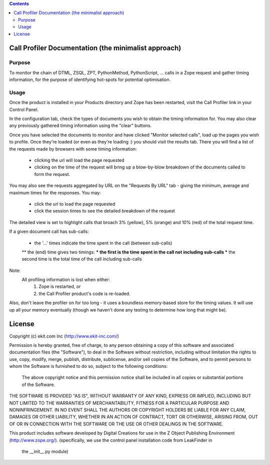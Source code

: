 .. contents::

Call Profiler Documentation (the minimalist approach)
===========================

Purpose
-------

To monitor the chain of DTML, ZSQL, ZPT, PythonMethod, PythonScript, ...
calls in a Zope request and gather timing information, for the purpose of
identifying hot-spots for potential optimisation.


Usage
-----

Once the product is installed in your Products directory and Zope has
been restarted, visit the Call Profiler link in your Control Panel.

In the configuration tab, check the types of documents you wish to
obtain the timing information for. You may also clear any previously
gathered timing information using the "clear" buttons.

Once you have selected the documents to monitor and have clicked
"Monitor selected calls", load up the pages you wish to profile. Once
they're loaded (or even as they're loading :) you should visit the results
tab. There you will find a list of the requests made by browsers with some
timing information:

 * clicking the url will load the page requested
 * clicking on the time of the request will bring up a blow-by-blow
   breakdown of the documents called to form the request.

You may also see the requests aggregated by URL on the "Requests By URL"
tab - giving the minimum, average and maximum times for the responses. You
may:

 * click the url to load the page requested
 * click the session times to see the detailed breakdown of the request

The detailed view is set to highlight calls that broach 3% (yellow), 5%
(orange) and 10% (red) of the total request time.

If a given document call has sub-calls:

  * the '...' times indicate the time spent in the call (between sub-calls)
  ** the (end) time gives two timings:
  *** the first is the time spent in the call not including sub-calls
  *** the second time is the total time of the call including sub-calls


Note:
  All profiling information is lost when either:
    1. Zope is restarted, or
    2. the Call Profiler product's code is re-loaded.

Also, don't leave the profiler on for too long - it uses a boundless
memory-based store for the timing values. It will use up all your memory
eventually (though we haven't done any testing to determine how long that
might be).


License
=======
Copyright (c) ekit.com Inc (http://www.ekit-inc.com/)

Permission is hereby granted, free of charge, to any person obtaining a copy
of this software and associated documentation files (the "Software"), to deal
in the Software without restriction, including without limitation the rights
to use, copy, modify, merge, publish, distribute, sublicense, and/or sell
copies of the Software, and to permit persons to whom the Software is
furnished to do so, subject to the following conditions:

  The above copyright notice and this permission notice shall be included in
  all copies or substantial portions of the Software.

THE SOFTWARE IS PROVIDED "AS IS", WITHOUT WARRANTY OF ANY KIND, EXPRESS OR
IMPLIED, INCLUDING BUT NOT LIMITED TO THE WARRANTIES OF MERCHANTABILITY,
FITNESS FOR A PARTICULAR PURPOSE AND NONINFRINGEMENT. IN NO EVENT SHALL THE
AUTHORS OR COPYRIGHT HOLDERS BE LIABLE FOR ANY CLAIM, DAMAGES OR OTHER
LIABILITY, WHETHER IN AN ACTION OF CONTRACT, TORT OR OTHERWISE, ARISING FROM,
OUT OF OR IN CONNECTION WITH THE SOFTWARE OR THE USE OR OTHER DEALINGS IN THE
SOFTWARE.

This product includes software developed by Digital Creations for use in
the Z Object Publishing Environment (http://www.zope.org/).
(specifically, we use the control panel installation code from LeakFinder in
 the __init__.py module)

